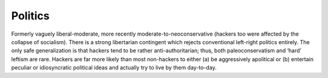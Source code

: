 .. _politics:

============================================================
Politics
============================================================

Formerly vaguely liberal-moderate, more recently moderate-to-neoconservative (hackers too were affected by the collapse of socialism).
There is a strong libertarian contingent which rejects conventional left-right politics entirely.
The only safe generalization is that hackers tend to be rather anti-authoritarian; thus, both paleoconservatism and ‘hard’ leftism are rare.
Hackers are far more likely than most non-hackers to either (a) be aggressively apolitical or (b) entertain peculiar or idiosyncratic political ideas and actually try to live by them day-to-day.

